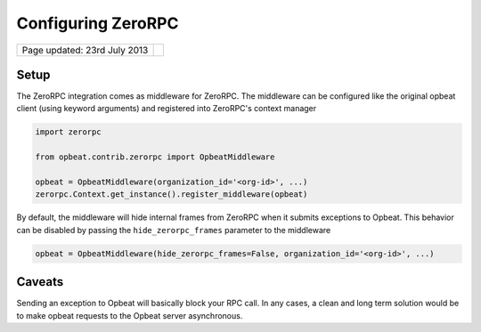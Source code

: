 Configuring ZeroRPC
===================

.. csv-table::
  :class: page-info

  "Page updated: 23rd July 2013", ""

Setup
-----

The ZeroRPC integration comes as middleware for ZeroRPC. The middleware can be
configured like the original opbeat client (using keyword arguments) and
registered into ZeroRPC's context manager

.. code::
    :class: language-python

    import zerorpc

    from opbeat.contrib.zerorpc import OpbeatMiddleware

    opbeat = OpbeatMiddleware(organization_id='<org-id>', ...)
    zerorpc.Context.get_instance().register_middleware(opbeat)

By default, the middleware will hide internal frames from ZeroRPC when it
submits exceptions to Opbeat. This behavior can be disabled by passing the
``hide_zerorpc_frames`` parameter to the middleware

.. code::
    :class: language-python

    opbeat = OpbeatMiddleware(hide_zerorpc_frames=False, organization_id='<org-id>', ...)

Caveats
-------

Sending an exception to Opbeat will basically block your RPC call.
In any cases, a clean and long term solution would be to make opbeat requests
to the Opbeat server asynchronous.
